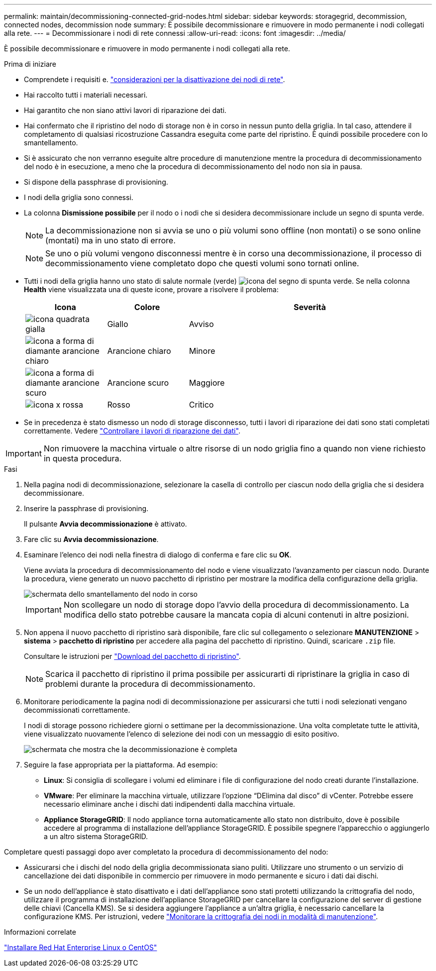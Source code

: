---
permalink: maintain/decommissioning-connected-grid-nodes.html 
sidebar: sidebar 
keywords: storagegrid, decommission, connected nodes, decommission node 
summary: È possibile decommissionare e rimuovere in modo permanente i nodi collegati alla rete. 
---
= Decommissionare i nodi di rete connessi
:allow-uri-read: 
:icons: font
:imagesdir: ../media/


[role="lead"]
È possibile decommissionare e rimuovere in modo permanente i nodi collegati alla rete.

.Prima di iniziare
* Comprendete i requisiti e. link:considerations-for-decommissioning-grid-nodes.html["considerazioni per la disattivazione dei nodi di rete"].
* Hai raccolto tutti i materiali necessari.
* Hai garantito che non siano attivi lavori di riparazione dei dati.
* Hai confermato che il ripristino del nodo di storage non è in corso in nessun punto della griglia. In tal caso, attendere il completamento di qualsiasi ricostruzione Cassandra eseguita come parte del ripristino. È quindi possibile procedere con lo smantellamento.
* Si è assicurato che non verranno eseguite altre procedure di manutenzione mentre la procedura di decommissionamento del nodo è in esecuzione, a meno che la procedura di decommissionamento del nodo non sia in pausa.
* Si dispone della passphrase di provisioning.
* I nodi della griglia sono connessi.
* La colonna *Dismissione possibile* per il nodo o i nodi che si desidera decommissionare include un segno di spunta verde.
+

NOTE: La decommissionazione non si avvia se uno o più volumi sono offline (non montati) o se sono online (montati) ma in uno stato di errore.

+

NOTE: Se uno o più volumi vengono disconnessi mentre è in corso una decommissionazione, il processo di decommissionamento viene completato dopo che questi volumi sono tornati online.

* Tutti i nodi della griglia hanno uno stato di salute normale (verde) image:../media/icon_alert_green_checkmark.png["icona del segno di spunta verde"]. Se nella colonna *Health* viene visualizzata una di queste icone, provare a risolvere il problema:
+
[cols="1a,1a,3a"]
|===
| Icona | Colore | Severità 


 a| 
image:../media/icon_alarm_yellow_notice.gif["icona quadrata gialla"]
 a| 
Giallo
 a| 
Avviso



 a| 
image:../media/icon_alert_yellow_minor.png["icona a forma di diamante arancione chiaro"]
 a| 
Arancione chiaro
 a| 
Minore



 a| 
image:../media/icon_alert_orange_major.png["icona a forma di diamante arancione scuro"]
 a| 
Arancione scuro
 a| 
Maggiore



 a| 
image:../media/icon_alert_red_critical.png["icona x rossa"]
 a| 
Rosso
 a| 
Critico

|===
* Se in precedenza è stato dismesso un nodo di storage disconnesso, tutti i lavori di riparazione dei dati sono stati completati correttamente. Vedere link:checking-data-repair-jobs.html["Controllare i lavori di riparazione dei dati"].



IMPORTANT: Non rimuovere la macchina virtuale o altre risorse di un nodo griglia fino a quando non viene richiesto in questa procedura.

.Fasi
. Nella pagina nodi di decommissionazione, selezionare la casella di controllo per ciascun nodo della griglia che si desidera decommissionare.
. Inserire la passphrase di provisioning.
+
Il pulsante *Avvia decommissionazione* è attivato.

. Fare clic su *Avvia decommissionazione*.
. Esaminare l'elenco dei nodi nella finestra di dialogo di conferma e fare clic su *OK*.
+
Viene avviata la procedura di decommissionamento del nodo e viene visualizzato l'avanzamento per ciascun nodo. Durante la procedura, viene generato un nuovo pacchetto di ripristino per mostrare la modifica della configurazione della griglia.

+
image::../media/decommission_nodes_procedure_in_progress.png[schermata dello smantellamento del nodo in corso]

+

IMPORTANT: Non scollegare un nodo di storage dopo l'avvio della procedura di decommissionamento. La modifica dello stato potrebbe causare la mancata copia di alcuni contenuti in altre posizioni.

. Non appena il nuovo pacchetto di ripristino sarà disponibile, fare clic sul collegamento o selezionare *MANUTENZIONE* > *sistema* > *pacchetto di ripristino* per accedere alla pagina del pacchetto di ripristino. Quindi, scaricare `.zip` file.
+
Consultare le istruzioni per link:downloading-recovery-package.html["Download del pacchetto di ripristino"].

+

NOTE: Scarica il pacchetto di ripristino il prima possibile per assicurarti di ripristinare la griglia in caso di problemi durante la procedura di decommissionamento.

. Monitorare periodicamente la pagina nodi di decommissionazione per assicurarsi che tutti i nodi selezionati vengano decommissionati correttamente.
+
I nodi di storage possono richiedere giorni o settimane per la decommissionazione. Una volta completate tutte le attività, viene visualizzato nuovamente l'elenco di selezione dei nodi con un messaggio di esito positivo.

+
image::../media/decommission_nodes_procedure_complete.png[schermata che mostra che la decommissionazione è completa]

. Seguire la fase appropriata per la piattaforma. Ad esempio:
+
** *Linux*: Si consiglia di scollegare i volumi ed eliminare i file di configurazione del nodo creati durante l'installazione.
** *VMware*: Per eliminare la macchina virtuale, utilizzare l'opzione "`DElimina dal disco`" di vCenter. Potrebbe essere necessario eliminare anche i dischi dati indipendenti dalla macchina virtuale.
** *Appliance StorageGRID*: Il nodo appliance torna automaticamente allo stato non distribuito, dove è possibile accedere al programma di installazione dell'appliance StorageGRID. È possibile spegnere l'apparecchio o aggiungerlo a un altro sistema StorageGRID.




Completare questi passaggi dopo aver completato la procedura di decommissionamento del nodo:

* Assicurarsi che i dischi del nodo della griglia decommissionata siano puliti. Utilizzare uno strumento o un servizio di cancellazione dei dati disponibile in commercio per rimuovere in modo permanente e sicuro i dati dai dischi.
* Se un nodo dell'appliance è stato disattivato e i dati dell'appliance sono stati protetti utilizzando la crittografia del nodo, utilizzare il programma di installazione dell'appliance StorageGRID per cancellare la configurazione del server di gestione delle chiavi (Cancella KMS). Se si desidera aggiungere l'appliance a un'altra griglia, è necessario cancellare la configurazione KMS. Per istruzioni, vedere link:../commonhardware/monitoring-node-encryption-in-maintenance-mode.html["Monitorare la crittografia dei nodi in modalità di manutenzione"].


.Informazioni correlate
link:../rhel/index.html["Installare Red Hat Enterprise Linux o CentOS"]

